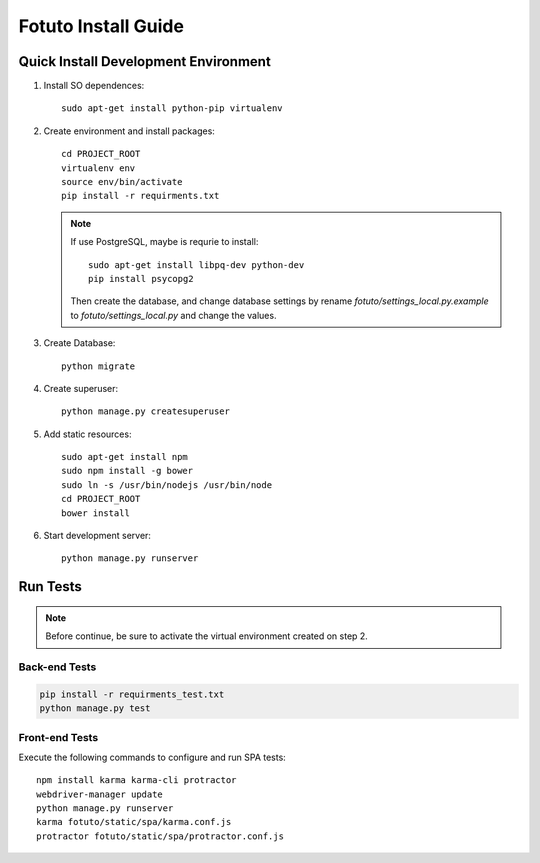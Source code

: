 ====================
Fotuto Install Guide
====================

Quick Install Development Environment
=====================================

1. Install SO dependences::

     sudo apt-get install python-pip virtualenv

2. Create environment and install packages::

     cd PROJECT_ROOT
     virtualenv env
     source env/bin/activate
     pip install -r requirments.txt

   .. note:: If use PostgreSQL, maybe is requrie to install::

        sudo apt-get install libpq-dev python-dev
        pip install psycopg2

      Then create the database, and change database settings by rename `fotuto/settings_local.py.example` to
      `fotuto/settings_local.py` and change the values.

3. Create Database::

     python migrate

4. Create superuser::

     python manage.py createsuperuser

5. Add static resources::

     sudo apt-get install npm
     sudo npm install -g bower
     sudo ln -s /usr/bin/nodejs /usr/bin/node
     cd PROJECT_ROOT
     bower install

6. Start development server::

     python manage.py runserver

Run Tests
=========

.. note:: Before continue, be sure to activate the virtual environment created on step 2.

Back-end Tests
--------------

.. code::

   pip install -r requirments_test.txt
   python manage.py test

Front-end Tests
---------------
Execute the following commands to configure and run SPA tests::

   npm install karma karma-cli protractor
   webdriver-manager update
   python manage.py runserver
   karma fotuto/static/spa/karma.conf.js
   protractor fotuto/static/spa/protractor.conf.js


